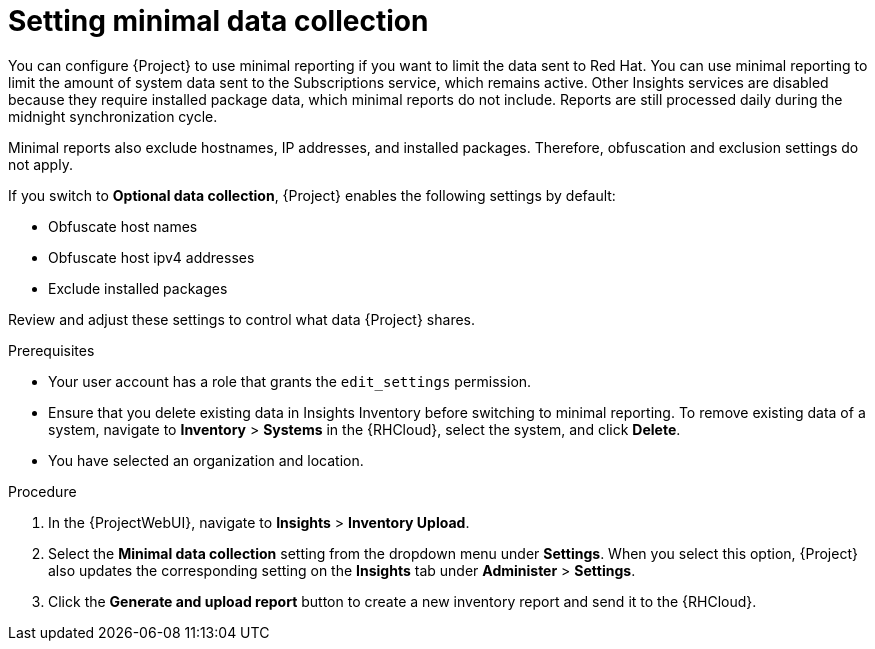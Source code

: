 :_mod-docs-content-type: PROCEDURE

[id="setting-minimal-data-collection"]
= Setting minimal data collection 

You can configure {Project} to use minimal reporting if you want to limit the data sent to Red{nbsp}Hat.
You can use minimal reporting to limit the amount of system data sent to the Subscriptions service, which remains active.
Other Insights services are disabled because they require installed package data, which minimal reports do not include.
Reports are still processed daily during the midnight synchronization cycle.

Minimal reports also exclude hostnames, IP addresses, and installed packages.
Therefore, obfuscation and exclusion settings do not apply.

If you switch to *Optional data collection*, {Project} enables the following settings by default:

* Obfuscate host names
* Obfuscate host ipv4 addresses
* Exclude installed packages

Review and adjust these settings to control what data {Project} shares.

.Prerequisites
* Your user account has a role that grants the `edit_settings` permission.
* Ensure that you delete existing data in Insights Inventory before switching to minimal reporting.
To remove existing data of a system, navigate to *Inventory* > *Systems* in the {RHCloud}, select the system, and click *Delete*.
* You have selected an organization and location.       

.Procedure
. In the {ProjectWebUI}, navigate to *Insights* > *Inventory Upload*.
. Select the *Minimal data collection* setting from the dropdown menu under *Settings*.
When you select this option, {Project} also updates the corresponding setting on the *Insights* tab under *Administer* > *Settings*. 
. Click the *Generate and upload report* button to create a new inventory report and send it to the {RHCloud}.
